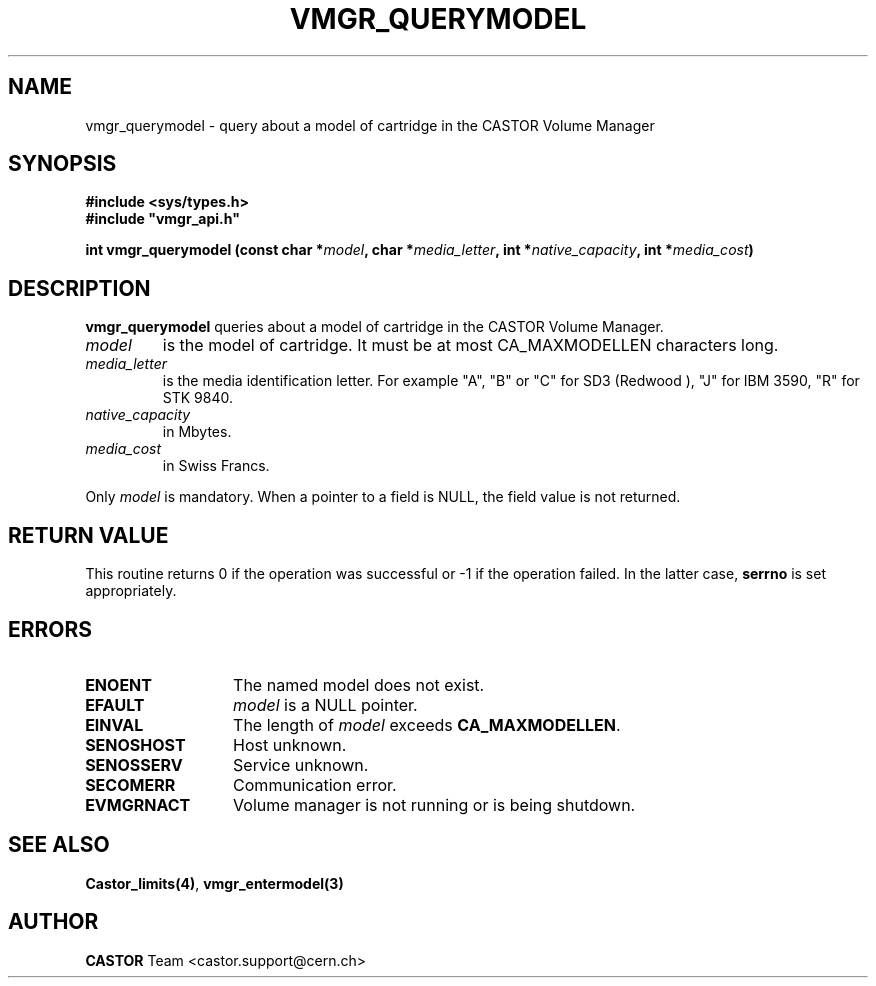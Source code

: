 .\" @(#)$RCSfile: vmgr_querymodel.man,v $ $Revision: 1.4 $ $Date: 2001/09/26 09:13:57 $ CERN IT-PDP/DM Jean-Philippe Baud
.\" Copyright (C) 1999-2000 by CERN/IT/PDP/DM
.\" All rights reserved
.\"
.TH VMGR_QUERYMODEL 3 "$Date: 2001/09/26 09:13:57 $" CASTOR "vmgr Library Functions"
.SH NAME
vmgr_querymodel \- query about a model of cartridge in the CASTOR Volume Manager
.SH SYNOPSIS
.B #include <sys/types.h>
.br
\fB#include "vmgr_api.h"\fR
.sp
.BI "int vmgr_querymodel (const char *" model ,
.BI "char *" media_letter ,
.BI "int *" native_capacity ,
.BI "int *" media_cost )
.SH DESCRIPTION
.B vmgr_querymodel
queries about a model of cartridge in the CASTOR Volume Manager.
.TP
.I model
is the model of cartridge.
It must be at most CA_MAXMODELLEN characters long.
.TP
.I media_letter
is the media identification letter. For example "A", "B" or "C" for SD3 (Redwood
),
"J" for IBM 3590, "R" for STK 9840.
.TP
.I native_capacity
in Mbytes.
.TP
.I media_cost
in Swiss Francs.
.LP
Only
.I model
is mandatory. When a pointer to a field is NULL, the field value is not returned.
.SH RETURN VALUE
This routine returns 0 if the operation was successful or -1 if the operation
failed. In the latter case,
.B serrno
is set appropriately.
.SH ERRORS
.TP 1.3i
.B ENOENT
The named model does not exist.
.TP
.B EFAULT
.I model
is a NULL pointer.
.TP
.B EINVAL
The length of
.I model
exceeds
.BR CA_MAXMODELLEN .
.TP
.B SENOSHOST
Host unknown.
.TP
.B SENOSSERV
Service unknown.
.TP
.B SECOMERR
Communication error.
.TP
.B EVMGRNACT
Volume manager is not running or is being shutdown.
.SH SEE ALSO
.BR Castor_limits(4) ,
.B vmgr_entermodel(3)
.SH AUTHOR
\fBCASTOR\fP Team <castor.support@cern.ch>
